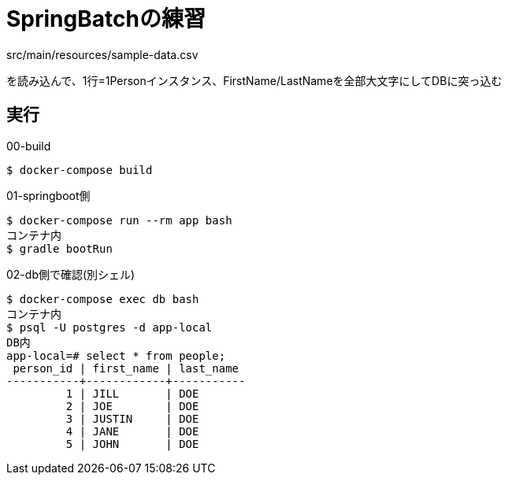 = SpringBatchの練習

src/main/resources/sample-data.csv

を読み込んで、1行=1Personインスタンス、FirstName/LastNameを全部大文字にしてDBに突っ込む

== 実行

.00-build
----
$ docker-compose build
----

.01-springboot側
----
$ docker-compose run --rm app bash
コンテナ内
$ gradle bootRun
----

.02-db側で確認(別シェル)
----
$ docker-compose exec db bash
コンテナ内
$ psql -U postgres -d app-local
DB内
app-local=# select * from people;
 person_id | first_name | last_name
-----------+------------+-----------
         1 | JILL       | DOE
         2 | JOE        | DOE
         3 | JUSTIN     | DOE
         4 | JANE       | DOE
         5 | JOHN       | DOE
----
